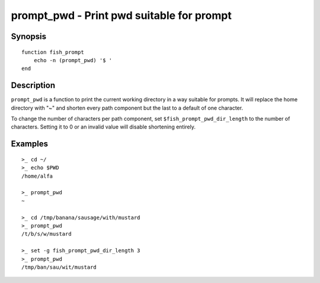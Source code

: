 .. _cmd-prompt_pwd:

prompt_pwd - Print pwd suitable for prompt
==========================================

Synopsis
--------

::

    function fish_prompt
        echo -n (prompt_pwd) '$ '
    end

Description
-----------

``prompt_pwd`` is a function to print the current working directory in a way suitable for prompts. It will replace the home directory with "~" and shorten every path component but the last to a default of one character.

To change the number of characters per path component, set ``$fish_prompt_pwd_dir_length`` to the number of characters. Setting it to 0 or an invalid value will disable shortening entirely.

Examples
--------

::

    >_ cd ~/
    >_ echo $PWD
    /home/alfa

    >_ prompt_pwd
    ~

    >_ cd /tmp/banana/sausage/with/mustard
    >_ prompt_pwd
    /t/b/s/w/mustard

    >_ set -g fish_prompt_pwd_dir_length 3
    >_ prompt_pwd
    /tmp/ban/sau/wit/mustard
